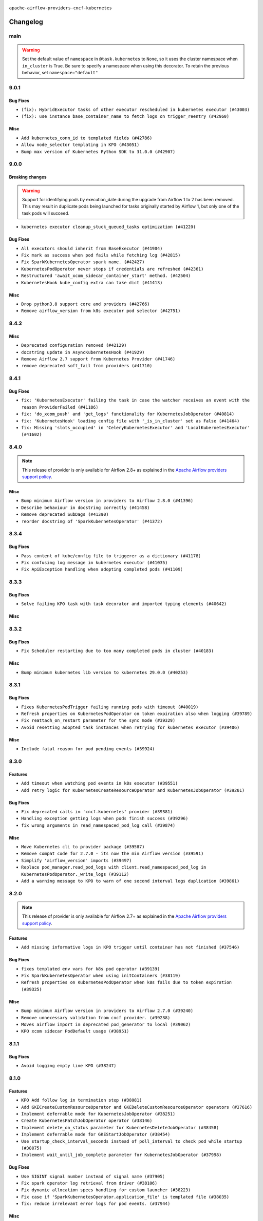  .. Licensed to the Apache Software Foundation (ASF) under one
    or more contributor license agreements.  See the NOTICE file
    distributed with this work for additional information
    regarding copyright ownership.  The ASF licenses this file
    to you under the Apache License, Version 2.0 (the
    "License"); you may not use this file except in compliance
    with the License.  You may obtain a copy of the License at

 ..   http://www.apache.org/licenses/LICENSE-2.0

 .. Unless required by applicable law or agreed to in writing,
    software distributed under the License is distributed on an
    "AS IS" BASIS, WITHOUT WARRANTIES OR CONDITIONS OF ANY
    KIND, either express or implied.  See the License for the
    specific language governing permissions and limitations
    under the License.


.. NOTE TO CONTRIBUTORS:
   Please, only add notes to the Changelog just below the "Changelog" header when there are some breaking changes
   and you want to add an explanation to the users on how they are supposed to deal with them.
   The changelog is updated and maintained semi-automatically by release manager.

``apache-airflow-providers-cncf-kubernetes``


Changelog
---------


main
.....

.. warning::
  Set the default value of ``namespace`` in ``@task.kubernetes`` to ``None``, so it uses the cluster namespace when ``in_cluster`` is True. Be sure to specify a namespace when using this decorator. To retain the previous behavior, set ``namespace="default"``


9.0.1
.....

Bug Fixes
~~~~~~~~~

* ``(fix): HybridExecutor tasks of other executor rescheduled in kubernetes executor (#43003)``
* ``(fix): use instance base_container_name to fetch logs on trigger_reentry (#42960)``

Misc
~~~~

* ``Add kubernetes_conn_id to templated fields (#42786)``
* ``Allow node_selector templating in KPO (#43051)``
* ``Bump max version of Kubernetes Python SDK to 31.0.0 (#42907)``


.. Below changes are excluded from the changelog. Move them to
   appropriate section above if needed. Do not delete the lines(!):
   * ``Split providers out of the main "airflow/" tree into a UV workspace project (#42624)``
   * ``Split providers out of the main "airflow/" tree into a UV workspace project (#42505)``

9.0.0
.....

Breaking changes
~~~~~~~~~~~~~~~~

.. warning::
  Support for identifying pods by execution_date during the upgrade from Airflow 1 to 2 has been removed.
  This may result in duplicate pods being launched for tasks originally started by Airflow 1, but only one of the task pods will succeed.

* ``kubernetes executor cleanup_stuck_queued_tasks optimization (#41220)``

Bug Fixes
~~~~~~~~~

* ``All executors should inherit from BaseExecutor (#41904)``
* ``Fix mark as success when pod fails while fetching log (#42815)``
* ``Fix SparkKubernetesOperator spark name. (#42427)``
* ``KubernetesPodOperator never stops if credentials are refreshed (#42361)``
* ``Restructured 'await_xcom_sidecar_container_start' method. (#42504)``
* ``KubernetesHook kube_config extra can take dict (#41413)``

Misc
~~~~

* ``Drop python3.8 support core and providers (#42766)``
* ``Remove airflow_version from k8s executor pod selector (#42751)``

8.4.2
.....

Misc
~~~~

* ``Deprecated configuration removed (#42129)``
* ``docstring update in AsyncKubernetesHook (#41929)``
* ``Remove Airflow 2.7 support from Kubernetes Provider (#41746)``
* ``remove deprecated soft_fail from providers (#41710)``


.. Below changes are excluded from the changelog. Move them to
   appropriate section above if needed. Do not delete the lines(!):
   * ``Add TODOs in providers code for Subdag code removal (#41963)``

8.4.1
.....

Bug Fixes
~~~~~~~~~

* ``fix: 'KubernetesExecutor' failing the task in case the watcher receives an event with the reason ProviderFailed (#41186)``
* ``fix: 'do_xcom_push' and 'get_logs' functionality for KubernetesJobOperator (#40814)``
* ``fix: 'KubernetesHook' loading config file with '_is_in_cluster' set as False (#41464)``
* ``fix: Missing 'slots_occupied' in 'CeleryKubernetesExecutor' and 'LocalKubernetesExecutor' (#41602)``

8.4.0
.....

.. note::
  This release of provider is only available for Airflow 2.8+ as explained in the
  `Apache Airflow providers support policy <https://github.com/apache/airflow/blob/main/PROVIDERS.rst#minimum-supported-version-of-airflow-for-community-managed-providers>`_.

Misc
~~~~

* ``Bump minimum Airflow version in providers to Airflow 2.8.0 (#41396)``
* ``Describe behaviour in docstring correctly (#41458)``
* ``Remove deprecated SubDags (#41390)``
* ``reorder docstring of 'SparkKubernetesOperator' (#41372)``


.. Below changes are excluded from the changelog. Move them to
   appropriate section above if needed. Do not delete the lines(!):

8.3.4
.....

Bug Fixes
~~~~~~~~~

* ``Pass content of kube/config file to triggerer as a dictionary (#41178)``
* ``Fix confusing log message in kubernetes executor (#41035)``
* ``Fix ApiException handling when adopting completed pods (#41109)``


.. Below changes are excluded from the changelog. Move them to
   appropriate section above if needed. Do not delete the lines(!):

8.3.3
.....

Bug Fixes
~~~~~~~~~

* ``Solve failing KPO task with task decorator and imported typing elements (#40642)``

Misc
~~~~


.. Below changes are excluded from the changelog. Move them to
   appropriate section above if needed. Do not delete the lines(!):
   * ``Enable enforcing pydocstyle rule D213 in ruff. (#40448)``

8.3.2
.....

Bug Fixes
~~~~~~~~~

* ``Fix Scheduler restarting due to too many completed pods in cluster (#40183)``

Misc
~~~~

* ``Bump minimum kubernetes lib version to kubernetes 29.0.0 (#40253)``

8.3.1
.....

Bug Fixes
~~~~~~~~~

* ``Fixes KubernetesPodTrigger failing running pods with timeout (#40019)``
* ``Refresh properties on KubernetesPodOperator on token expiration also when logging (#39789)``
* ``Fix reattach_on_restart parameter for the sync mode (#39329)``
* ``Avoid resetting adopted task instances when retrying for kubernetes executor (#39406)``

Misc
~~~~

* ``Include fatal reason for pod pending events (#39924)``

.. Below changes are excluded from the changelog. Move them to
   appropriate section above if needed. Do not delete the lines(!):
   * ``iMPlement per-provider tests with lowest-direct dependency resolution (#39946)``
   * ``Resolve common providers deprecations in tests (#40036)``

8.3.0
.....

Features
~~~~~~~~

* ``Add timeout when watching pod events in k8s executor (#39551)``
* ``Add retry logic for KubernetesCreateResourceOperator and KubernetesJobOperator (#39201)``

Bug Fixes
~~~~~~~~~

* ``Fix deprecated calls in 'cncf.kubernetes' provider (#39381)``
* ``Handling exception getting logs when pods finish success (#39296)``
* ``fix wrong arguments in read_namespaced_pod_log call (#39874)``

Misc
~~~~

* ``Move Kubernetes cli to provider package (#39587)``
* ``Remove compat code for 2.7.0 - its now the min Airflow version (#39591)``
* ``Simplify 'airflow_version' imports (#39497)``
* ``Replace pod_manager.read_pod_logs with client.read_namespaced_pod_log in KubernetesPodOperator._write_logs (#39112)``
* ``Add a warning message to KPO to warn of one second interval logs duplication (#39861)``

.. Below changes are excluded from the changelog. Move them to
   appropriate section above if needed. Do not delete the lines(!):
   * ``Reapply templates for all providers (#39554)``
   * ``Faster 'airflow_version' imports (#39552)``
   * ``Prepare docs 3rd wave May 2024 (#39738)``

8.2.0
.....

.. note::
  This release of provider is only available for Airflow 2.7+ as explained in the
  `Apache Airflow providers support policy <https://github.com/apache/airflow/blob/main/PROVIDERS.rst#minimum-supported-version-of-airflow-for-community-managed-providers>`_.


Features
~~~~~~~~

* ``Add missing informative logs in KPO trigger until container has not finished (#37546)``

Bug Fixes
~~~~~~~~~

* ``fixes templated env vars for k8s pod operator (#39139)``
* ``Fix SparkKubernetesOperator when using initContainers (#38119)``
* ``Refresh properties on KubernetesPodOperator when k8s fails due to token expiration (#39325)``

Misc
~~~~

* ``Bump minimum Airflow version in providers to Airflow 2.7.0 (#39240)``
* ``Remove unnecessary validation from cncf provider. (#39238)``
* ``Moves airflow import in deprecated pod_generator to local (#39062)``
* ``KPO xcom sidecar PodDefault usage (#38951)``

8.1.1
.....

Bug Fixes
~~~~~~~~~

* ``Avoid logging empty line KPO (#38247)``

8.1.0
.....

Features
~~~~~~~~

* ``KPO Add follow log in termination step (#38081)``
* ``Add GKECreateCustomResourceOperator and GKEDeleteCustomResourceOperator operators (#37616)``
* ``Implement deferrable mode for KubernetesJobOperator (#38251)``
* ``Create KubernetesPatchJobOperator operator (#38146)``
* ``Implement delete_on_status parameter for KubernetesDeleteJobOperator (#38458)``
* ``Implement deferrable mode for GKEStartJobOperator (#38454)``
* ``Use startup_check_interval_seconds instead of poll_interval to check pod while startup (#38075)``
* ``Implement wait_until_job_complete parameter for KubernetesJobOperator (#37998)``

Bug Fixes
~~~~~~~~~

* ``Use SIGINT signal number instead of signal name (#37905)``
* ``Fix spark operator log retrieval from driver (#38106)``
* ``Fix dynamic allocation specs handling for custom launcher (#38223)``
* ``Fix case if 'SparkKubernetesOperator.application_file' is templated file (#38035)``
* ``fix: reduce irrelevant error logs for pod events. (#37944)``

Misc
~~~~

* ``Add GKEListJobsOperator and GKEDescribeJobOperator (#37598)``
* ``removed usage of deprecated function  for naming the pod in provider k8s pod.py (#38638)``
* ``Create DeleteKubernetesJobOperator and GKEDeleteJobOperator operators (#37793)``
* ``Refactor GKE hooks (#38404)``

.. Below changes are excluded from the changelog. Move them to
   appropriate section above if needed. Do not delete the lines(!):
   * ``fix: try002 for provider cncf kubernetes (#38799)``
   * ``Update yanked versions in providers changelogs (#38262)``
   * ``Bump ruff to 0.3.3 (#38240)``

8.0.1
.....

Bug Fixes
~~~~~~~~~

* ``Immediately fail the task in case of worker pod having a fatal container state (#37670)``
* ``Skip pod cleanup in case of pod creation failed (#37671)``

Misc
~~~~

* ``Avoid non-recommended usage of logging (#37792)``
* ``Migrate executor docs to respective providers (#37728)``

.. Below changes are excluded from the changelog. Move them to
   appropriate section above if needed. Do not delete the lines(!):
   * ``Avoid to use too broad 'noqa' (#37862)``

8.0.0
.....

Breaking changes
~~~~~~~~~~~~~~~~

In the case of Kube API exceeded quota errors, we have introduced the ``task_publish_max_retries``
flag to control the re-queuing task behavior. Changed the default behavior from unlimited
retries to 0. The default behavior is no retries (``task_publish_max_retries==0``). For
unlimited retries, set ``task_publish_max_retries=-1``. For a fixed number of retries, set
``task_publish_max_retries`` to any positive integer.

* ``Fix: The task is stuck in a queued state forever in case of pod launch errors (#36882)``

Features
~~~~~~~~

* ``Add logging_interval in KubernetesPodOperator to log container log periodically (#37279)``
* ``Create GKEStartJobOperator and KubernetesJobOperator (#36847)``

Bug Fixes
~~~~~~~~~

* ``Fix occasional attr-undefined for the python_kubernetes_script (#37318)``
* ``Fix hanging KPO on deferrable task with do_xcom_push (#37300)``
* ``Fix rendering 'SparkKubernetesOperator.template_body' (#37271)``
* ``Fix assignment of template field in '__init__' in 'KubernetesPodOperator' (#37010)``
* ``KPO Maintain backward compatibility for execute_complete and trigger run method (#37454)``
* ``Fix KPO task hanging when pod fails to start within specified timeout (#37514)``
* ``Fix KeyError when KPO exits too soon (#37508)``

Misc
~~~~

* ``feat: Switch all class, functions, methods deprecations to decorators (#36876)``
* ``Kubernetes version bump (#37040)``
* ``Add GKEStartKueueInsideClusterOperator (#37072)``
* ``Convert Kubernetes ApiException status code to string to ensure it's correctly checked (#37405)``

.. Review and move the new changes to one of the sections above:
   * ``Add d401 support to kubernetes provider (#37301)``
   * ``Revert "KPO Maintain backward compatibility for execute_complete and trigger run method (#37363)" (#37446)``
   * ``KPO Maintain backward compatibility for execute_complete and trigger run method (#37363)``
   * ``Prepare docs 1st wave of Providers February 2024 (#37326)``
   * ``Prepare docs 1st wave (RC2) of Providers February 2024 (#37471)``
   * ``Add comment about versions updated by release manager (#37488)``

7.14.0
......

Features
~~~~~~~~

* ``Add SparkKubernetesOperator crd implementation (#22253)``
* ``Template field support for configmaps in the KubernetesPodOperator (#36922)``
* ``Create a generic callbacks class for KubernetesPodOperator (#35714)``

Bug Fixes
~~~~~~~~~

* ``fix: Avoid retrying after KubernetesPodOperator has been marked as failed (#36749)``
* ``Fix stacklevel in warnings.warn into the providers (#36831)``
* ``Increase tenacity wait in read_pod_logs (#36955)``
* ``36888-Fix k8 configmap issue in 7.14.0rc1 (#37001)``

Misc
~~~~

* ``Change field type for kube_config (#36752)``
* ``Changing wording in docstring for CNCF provider (#36547)``
* ``Add support of Pendulum 3 (#36281)``

.. Below changes are excluded from the changelog. Move them to
   appropriate section above if needed. Do not delete the lines(!):
   * ``Prepare docs 1st wave of Providers January 2024 (#36640)``
   * ``Speed up autocompletion of Breeze by simplifying provider state (#36499)``
   * ``Prepare docs 2nd wave of Providers January 2024 (#36945)``

7.13.0
......

Features
~~~~~~~~

* ``Allow changing of 'config_file' in 'KubernetesResourceBaseOperator' (#36397)``

Misc
~~~~

* ``Add reminder about update stub file in case of change KubernetesPodOperator's arguments (#36434)``
* ``Don't get pod status in KubernetesPodOperator if skip_on_exit_code is not set (#36355)``
* ``Remove deprecated input parameters in the k8s pod operator (#36433)``
* ``Delete get_python_source from Kubernetes decorator after bumping min airflow version to 2.6.0 (#36426)``
* ``Remove duplicated methods in K8S pod operator module and import them from helper function (#36427)``

.. Below changes are excluded from the changelog. Move them to
   appropriate section above if needed. Do not delete the lines(!):

7.12.0
......

Features
~~~~~~~~

* ``Add _request_timeout to KPO log fetch calls (#36297)``
* ``Add 'pod_template_dict' field to 'KubernetesPodOperator' (#33174)``
* ``KubernetesPodTrigger: add exception stack trace in TriggerEvent (#35716)``
* ``Make pod_name length equal to HOST_NAME_MAX (#36332)``
* ``Move KubernetesPodTrigger hook to a cached property (#36290)``

Bug Fixes
~~~~~~~~~

* ``Kubernetes executor running slots leak fix (#36240)``
* ``Follow BaseHook connection fields method signature in child classes (#36086)``
* ``list pods performance optimization (#36092)``

.. Below changes are excluded from the changelog. Move them to
   appropriate section above if needed. Do not delete the lines(!):

7.11.0
......

.. note::
  This release of provider is only available for Airflow 2.6+ as explained in the
  `Apache Airflow providers support policy <https://github.com/apache/airflow/blob/main/PROVIDERS.rst#minimum-supported-version-of-airflow-for-community-managed-providers>`_.

Bug Fixes
~~~~~~~~~

* ``fix: KPO typing env_vars (#36048)``
* ``Stop converting state to TaskInstanceState when it's None (#35891)``
* ``Feature pass dictionary configuration in application_file in SparkKubernetesOperator (#35848)``

Misc
~~~~

* ``Bump minimum Airflow version in providers to Airflow 2.6.0 (#36017)``

.. Below changes are excluded from the changelog. Move them to
   appropriate section above if needed. Do not delete the lines(!):
   * ``Drive-by improvements to convert_env_vars (#36062)``
   * ``Use fail instead of change_state(failed) in K8S executor (#35900)``

7.10.0
......

Features
~~~~~~~~

* ``Add annotations field into  in KubernetesPodOperator (#35641)``
* ``Add custom_resource_definition to KubernetesResourceBaseOperator (#35600)``

Bug Fixes
~~~~~~~~~

* ``Revert Remove PodLoggingStatus object #35422 (#35822)``
* ``Fix K8S executor override config using pod_override_object (#35185)``
* ``Fix and reapply templates for provider documentation (#35686)``

Misc
~~~~

* ``Remove inconsequential code bits in KPO logging (#35416)``
* ``Remove non existing params from 'KubernetesResourceBaseOperator' docstring``
* ``KubernetesExecutor observability Improvements (#35579)``

.. Below changes are excluded from the changelog. Move them to
   appropriate section above if needed. Do not delete the lines(!):
   * ``Add bandit to pre-commit to detect common security issues (#34247)``
   * ``Use reproducible builds for provider packages (#35693)``

7.9.0
.....

Features
~~~~~~~~

* ``Add verificationy that provider docs are as expected (#35424)``
* ``Add startup_check_interval_seconds to PodManager's await_pod_start (#34231)``

Bug Fixes
~~~~~~~~~

* ``Remove before_log in KPO retry and add traceback when interrupted (#35423)``
* ``Remove tenancity on KPO logs inner func consume_logs (#35504)``

Misc
~~~~

* ``Simplify KPO multi container log reconciliation logic (#35450)``
* ``Remove PodLoggingStatus object (#35422)``
* ``Improve clear_not_launched_queued_tasks call duration (#34985)``
* ``Use constant for empty xcom result sentinel (#35451)``

.. Below changes are excluded from the changelog. Move them to
   appropriate section above if needed. Do not delete the lines(!):
   * ``Switch from Black to Ruff formatter (#35287)``

7.8.0
.....

Features
~~~~~~~~

* ``Added to the rendering of KubernetesOperator V1VolumeMount, sub_path (#35129)``
* ``feat: add hostAliases to pod spec in KubernetesPodOperator (#35063)``

Bug Fixes
~~~~~~~~~

* ``Replace blocking IO with async IO in AsyncKubernetesHook (#35162)``
* ``Consolidate the warning stacklevel in KubernetesPodTrigger (#35079)``

.. Below changes are excluded from the changelog. Move them to
   appropriate section above if needed. Do not delete the lines(!):
   * ``Pre-upgrade 'ruff==0.0.292' changes in providers (#35053)``
   * ``Upgrade pre-commits (#35033)``
   * ``D401 Support - A thru Common (Inclusive) (#34934)``
   * ``Prepare docs 3rd wave of Providers October 2023 (#35187)``

7.7.0
.....

.. note::
  This release of provider is only available for Airflow 2.5+ as explained in the
  `Apache Airflow providers support policy <https://github.com/apache/airflow/blob/main/PROVIDERS.rst#minimum-supported-version-of-airflow-for-community-managed-providers>`_.

Bug Fixes
~~~~~~~~~

* ``Fix parsing KubernetesPodOperator multiline logs (#34412)``
* ``Fix KubernetesPodTrigger startup timeout (#34579)``
* ``Fix Pod not being removed after istio-sidecar is removed  (#34500)``
* ``Remove duplicated logs by reusing PodLogsConsumer (#34127)``

Misc
~~~~

* ``Bump min airflow version of providers (#34728)``
* ``warn level for deprecated set to stacklevel 2 (#34530)``
* ``Use 'airflow.exceptions.AirflowException' in providers (#34511)``


.. Below changes are excluded from the changelog. Move them to
   appropriate section above if needed. Do not delete the lines(!):
   * ``Refactor usage of str() in providers (#34320)``
   * ``Update CHANGELOG.rst (#34625)``
   * ``Refactor shorter defaults in providers (#34347)``

7.6.0
.....

Features
~~~~~~~~

* ``Add 'progress_callback' parameter to 'KubernetesPodOperator' (#34153)``

Bug Fixes
~~~~~~~~~

* ``Move definition of Pod*Exceptions to pod_generator (#34346)``
* ``Push to xcom before 'KubernetesPodOperator' deferral (#34209)``

Misc
~~~~

* ``Refactor: Consolidate import textwrap in providers (#34220)``

7.5.1
.....

Bug Fixes
~~~~~~~~~

* ``fix(providers/spark-kubernetes): respect soft_fail argument when exception is raised (#34167)``
* ``Use 'cached_property' for hook in SparkKubernetesSensor (#34106)``
* ``Use cached property for hook in SparkKubernetesOperator (#34130)``

Misc
~~~~

* ``Combine similar if logics in providers (#33987)``
* ``Remove useless string join from providers (#33968)``
* ``Refactor unneeded  jumps in providers (#33833)``
* ``replace loop by any when looking for a positive value in providers (#33984)``
* ``Move the try outside the loop when this is possible in kubernetes provider (#33977)``
* ``Replace sequence concatenation by unpacking in Airflow providers (#33933)``
* ``Replace dict.items by values when key is not used in providers (#33939)``
* ``Refactor: Consolidate import datetime (#34110)``

7.5.0
.....

Features
~~~~~~~~

* ``Add istio test, use curl /quitquitquit to exit sidecar, and some othe… (#33306)``
* ``Add 'active_deadline_seconds' parameter to 'KubernetesPodOperator' (#33379)``
* ``Make cluster_context templated (#33604)``


Bug Fixes
~~~~~~~~~

* ``Fix KubernetesPodOperator duplicating logs when interrupted (#33500)``
* ``Fix 2.7.0 db migration job errors (#33652)``
* ``Inspect container state rather than last_state when deciding whether to skip (#33702)``
* ``Fix kill istio proxy logic (#33779)``

Misc
~~~~

* ``Introducing class constant to make worker pod log lines configurable (#33378)``
* ``Adding typing for KPO SCC objects (#33381)``
* ``Refactor: Remove useless str() calls (#33629)``
* ``Refactor: Improve detection of duplicates and list sorting (#33675)``
* ``Refactor Sqlalchemy queries to 2.0 style (Part 7) (#32883)``
* ``Consolidate import and usage of itertools (#33479)``
* ``Simplify conditions on len() in other providers (#33569)``
* ``Import utc from datetime and normalize its import (#33450)``
* ``Always use 'Literal' from 'typing_extensions' (#33794)``
* ``Use literal dict instead of calling dict() in providers (#33761)``
* ``Improve modules import in cncf.kubernetes probvider by move some of them into a type-checking block (#33781)``

.. Below changes are excluded from the changelog. Move them to
   appropriate section above if needed. Do not delete the lines(!):
   * ``Fix typos (double words and it's/its) (#33623)``
   * ``Exclude deprecated "operators.kubernetes_pod" module from provider.yaml (#33641)``
   * ``D205 Support - Providers - Final Pass (#33303)``
   * ``Prepare docs for Aug 2023 3rd wave of Providers (#33730)``

7.4.2
.....

Misc
~~~~

* ``Add missing re2 dependency to cncf.kubernetes and celery providers (#33237)``
* ``Make the 'OnFinishAction' enum inherit from str to support passing it to 'KubernetesPodOperatpor' (#33228)``
* ``Refactor: Simplify code in providers/cncf (#33230)``
* ``Replace State by TaskInstanceState in Airflow executors (#32627)``

7.4.1
.....


Bug Fixes
~~~~~~~~~

* ``Fix waiting the base container when reading the logs of other containers (#33127)``
* ``Fix: Configurable Docker image of 'xcom_sidecar' (#32858)``
* ``Fix 'KubernetesPodOperator' sub classes default container_logs (#33090)``
* ``Consider custom pod labels on pod finding process on 'KubernetesPodOperator' (#33057)``

Misc
~~~~

* ``add documentation generation for CLI commands from executors (#33081)``


.. Below changes are excluded from the changelog. Move them to
   appropriate section above if needed. Do not delete the lines(!):
   * ``Revert "Fix waiting the base container when reading the logs of other containers (#33092)" (#33125)``
   * ``Fix waiting the base container when reading the logs of other containers (#33092)``

7.4.0
.....

.. note::
  This provider release is the first release that has Kubernetes Executor and
  Local Kubernetes Executor moved from the core ``apache-airflow`` package to the ``cncf.kubernetes``
  provider package.

Features
~~~~~~~~

* ``Move all k8S classes to cncf.kubernetes provider (#32767)``
* ``[AIP-51] Executors vending CLI commands (#29055)``
* ``Add 'termination_message_policy' parameter to 'KubernetesPodOperator' (#32885)``

Misc
~~~~

* ``Update the watcher resource version in SparkK8SOp when it's too old (#32768)``
* ``Add deprecation info to the providers modules and classes docstring (#32536)``
* ``Raise original import error in CLI vending of executors (#32931)``

7.3.0
.....

Features
~~~~~~~~

* ``Logging from all containers in KubernetesOperatorPod (#31663)``

Bug Fixes
~~~~~~~~~

* ``Fix async KPO by waiting pod termination in 'execute_complete' before cleanup (#32467)``

.. Below changes are excluded from the changelog. Move them to
   appropriate section above if needed. Do not delete the lines(!):
   * ``D205 Support - Providers: Stragglers and new additions (#32447)``

7.2.0
.....

Features
~~~~~~~~

* ``Add 'on_finish_action' to 'KubernetesPodOperator' (#30718)``

Bug Fixes
~~~~~~~~~

* ``Fix KubernetesPodOperator validate xcom json and add retries (#32113)``
* ``Fix 'KubernetesPodTrigger' waiting strategy (#31348)``
* ``fix spark-kubernetes-operator compatibality (#31798)``

Misc
~~~~

* ``Add default_deferrable config (#31712)``

.. Below changes are excluded from the changelog. Move them to
   appropriate section above if needed. Do not delete the lines(!):
   * ``D205 Support - Providers: Apache to Common (inclusive) (#32226)``
   * ``Improve provider documentation and README structure (#32125)``
   * ``Remove spurious headers for provider changelogs (#32373)``
   * ``Prepare docs for July 2023 wave of Providers (#32298)``

7.1.0
.....

.. note::
  This release dropped support for Python 3.7


Features
~~~~~~~~

* ``KubernetesResourceOperator - KubernetesDeleteResourceOperator & KubernetesCreateResourceOperator (#29930)``
* ``add a return when the event is yielded in a loop to stop the execution (#31985)``
* ``Add possibility to disable logging the pod template in a case when task fails (#31595)``


Bug Fixes
~~~~~~~~~

* ``Remove return statement after yield from triggers class (#31703)``
* ``Fix Fargate logging for AWS system tests (#31622)``

Misc
~~~~

* ``Remove Python 3.7 support (#30963)``

.. Below changes are excluded from the changelog. Move them to
   appropriate section above if needed. Do not delete the lines(!):
   * ``Add D400 pydocstyle check (#31742)``
   * ``Add discoverability for triggers in provider.yaml (#31576)``
   * ``Add D400 pydocstyle check - Providers (#31427)``
   * ``Add note about dropping Python 3.7 for providers (#32015)``

7.0.0
.....

.. note::
  This release of provider is only available for Airflow 2.4+ as explained in the
  `Apache Airflow providers support policy <https://github.com/apache/airflow/blob/main/PROVIDERS.rst#minimum-supported-version-of-airflow-for-community-managed-providers>`_.

Breaking changes
~~~~~~~~~~~~~~~~

.. note::
  Return None when namespace is not defined in the Kubernetes connection

* ``Remove deprecated features from KubernetesHook (#31402)``

Features
~~~~~~~~

.. note::
  If ``kubernetes_default`` connection is not defined, then KubernetesHook / KubernetesPodOperator will behave as though given ``conn_id=None``.
  This should make it easier to mitigate breaking change introduced in 6.0.0

* ``K8s hook should still work with missing default conn (#31187)``
* ``Add protocol to define methods relied upon by KubernetesPodOperator (#31298)``

Bug Fixes
~~~~~~~~~

* ``Fix kubernetes task decorator pickle error (#31110)``

Misc
~~~~

* ``Bump minimum Airflow version in providers (#30917)``
* ``Empty xcom result file log message more specific (#31228)``
* ``Add options to KubernetesPodOperator (#30992)``
* ``add missing read for K8S config file from conn in deferred 'KubernetesPodOperator'  (#29498)``


.. Below changes are excluded from the changelog. Move them to
   appropriate section above if needed. Do not delete the lines(!):
   * ``Use 'AirflowProviderDeprecationWarning' in providers (#30975)``
   * ``Upgrade ruff to 0.0.262 (#30809)``
   * ``Add full automation for min Airflow version for providers (#30994)``
   * ``Add cli cmd to list the provider trigger info (#30822)``
   * ``Fix pod describing on system test failure (#31191)``
   * ``Docstring improvements (#31375)``
   * ``Use '__version__' in providers not 'version' (#31393)``
   * ``Prepare docs for May 2023 wave of Providers (#31252)``
   * ``Fixing circular import error in providers caused by airflow version check (#31379)``

6.1.0
.....

Features
~~~~~~~~

* ``Add multiple exit code handling in skip logic for 'DockerOperator' and 'KubernetesPodOperator' (#30769)``
* ``Skip KubernetesPodOperator task when it returns a provided exit code (#29000)``


.. Below changes are excluded from the changelog. Move them to
   appropriate section above if needed. Do not delete the lines(!):
   * ``Deprecate 'skip_exit_code' in 'DockerOperator' and 'KubernetesPodOperator' (#30733)``
  * ``Remove skip_exit_code from KubernetesPodOperator (#30788)``

6.0.0
.....

Breaking changes
~~~~~~~~~~~~~~~~

Use ``kubernetes_default`` connection by default in the ``KubernetesPodOperator``.

* ``Use default connection id for KubernetesPodOperator (#28848)``

Features
~~~~~~~~

* ``Allow to set limits for XCOM container (#28125)``

.. Review and move the new changes to one of the sections above:
   * ``Add mechanism to suspend providers (#30422)``

5.3.0
.....

Features
~~~~~~~~

* ``enhance spark_k8s_operator (#29977)``

Bug Fixes
~~~~~~~~~

* ``Fix KubernetesPodOperator xcom push when 'get_logs=False' (#29052)``
* ``Fixed hanged KubernetesPodOperator (#28336)``

Misc
~~~~
* ``Align cncf provider file names with AIP-21 (#29905)``
* ``Remove "boilerplate" from all taskflow decorators (#30118)``
* ``Ensure setup/teardown work on a previously decorated function (#30216)``

.. Below changes are excluded from the changelog. Move them to
   appropriate section above if needed. Do not delete the lines(!):
   * ``adding trigger info to provider yaml (#29950)``

5.2.2
.....

Bug Fixes
~~~~~~~~~

* ``'KubernetesPodOperator._render_nested_template_fields' improved by changing the conditionals for a map (#29760)``

.. Below changes are excluded from the changelog. Move them to
   appropriate section above if needed. Do not delete the lines(!):
   * ``Fix and augment 'check-for-inclusive-language' CI check (#29549)``

5.2.1
.....

Bug Fixes
~~~~~~~~~

* ``Fix @task.kubernetes to receive input and send output (#28942)``

5.2.0
.....

Features
~~~~~~~~

* ``Add deferrable mode to ''KubernetesPodOperator'' (#29017)``
* ``Allow setting the name for the base container within K8s Pod Operator (#28808)``

Bug Fixes
~~~~~~~~~

* ``Patch only single label when marking KPO checked (#29279)``

5.1.1
.....

Bug Fixes
~~~~~~~~~

* ``Fix Incorrect 'await_container_completion' (#28771)``

.. Below changes are excluded from the changelog. Move them to
   appropriate section above if needed. Do not delete the lines(!):
   * ``Switch to ruff for faster static checks (#28893)``

5.1.0
.....

Features
~~~~~~~~

* ``Add Flink on K8s Operator  (#28512)``
* ``Add volume-related nested template fields for KPO (#27719)``
* ``Allow longer pod names for k8s executor / KPO (#27736)``
* ``Use labels instead of pod name for pod log read in k8s exec (#28546)``

Bug Fixes
~~~~~~~~~

* ``Patch "checked" when pod not successful (#27845)``
* ``Keep pod name for k8s executor under 63 characters (#28237)``

Misc
~~~~

* ``Remove outdated compat imports/code from providers (#28507)``
* ``Restructure Docs  (#27235)``

.. Below changes are excluded from the changelog. Move them to
   appropriate section above if needed. Do not delete the lines(!):
   * ``Updated docs for RC3 wave of providers (#27937)``
   * ``Prepare for follow-up relase for November providers (#27774)``

.. Review and move the new changes to one of the sections above:

5.0.0
.....

.. note::
  This release of provider is only available for Airflow 2.3+ as explained in the
  `Apache Airflow providers support policy <https://github.com/apache/airflow/blob/main/PROVIDERS.rst#minimum-supported-version-of-airflow-for-community-managed-providers>`_.

Breaking changes
~~~~~~~~~~~~~~~~

Previously KubernetesPodOperator considered some settings from the Airflow config's ``kubernetes`` section.
Such consideration was deprecated in 4.1.0 and is now removed.  If you previously relied on the Airflow
config, and you want client generation to have non-default configuration, you will need to define your
configuration in an Airflow connection and set KPO to use the connection.  See kubernetes provider
documentation on defining a kubernetes Airflow connection for details.

Drop support for providing ``resource`` as dict in ``KubernetesPodOperator``. You
should use ``container_resources`` with ``V1ResourceRequirements``.

Param ``node_selectors`` has been removed in ``KubernetesPodOperator``; use ``node_selector`` instead.

The following backcompat modules for KubernetesPodOperator are removed and you must now use
the corresponding objects from the kubernetes library:

* ``airflow.kubernetes.backcompat.pod``
* ``airflow.kubernetes.backcompat.pod_runtime_info_env``
* ``airflow.kubernetes.backcompat.volume``
* ``airflow.kubernetes.backcompat.volume_mount``

* ``Remove deprecated backcompat objects for KPO (#27518)``
* ``Remove support for node_selectors param in KPO (#27515)``
* ``Remove unused backcompat method in k8s hook (#27490)``
* ``Drop support for providing ''resource'' as dict in ''KubernetesPodOperator'' (#27197)``
* ``Don't consider airflow core conf for KPO (#26849)``

Misc
~~~~

* ``Move min airflow version to 2.3.0 for all providers (#27196)``
* ``Use log.exception where more economical than log.error (#27517)``

Features
~~~~~~~~

KubernetesPodOperator argument ``name`` is now optional. Previously, ``name`` was a
required argument for KubernetesPodOperator when also not supplying pod
template or full pod spec. Now, if ``name`` is not supplied, ``task_id`` will be used.

KubernetesPodOperator argument ``namespace`` is now optional.  If not supplied via KPO param or pod
template file or full pod spec, then we'll check the airflow conn,
then if in a k8s pod, try to infer the namespace from the container, then finally
will use the ``default`` namespace.

When using an Airflow connection of type ``kubernetes``, if defining the connection in an env var
or secrets backend, it's no longer necessary to prefix the "extra" fields with ``extra__kubernetes__``.
If ``extra`` contains duplicate fields (one with prefix, one without) then the non-prefixed
one will be used.

* ``Remove extra__kubernetes__ prefix from k8s hook extras (#27021)``
* ``Add container_resources as KubernetesPodOperator templatable (#27457)``
* ``add container_name option for SparkKubernetesSensor (#26560)``
* ``Allow xcom sidecar container image to be configurable in KPO (#26766)``
* ``Improve task_id to pod name conversion (#27524)``
* ``Make pod name optional in KubernetesPodOperator (#27120)``
* ``Make namespace optional for KPO (#27116)``
* ``Enable template rendering for env_vars field for the @task.kubernetes decorator (#27433)``

Bug Fixes
~~~~~~~~~

* ``Fix KubernetesHook fail on an attribute absence (#25787)``
* ``Fix log message for kubernetes hooks (#26999)``
* ``KPO should use hook's get namespace method to get namespace (#27516)``

.. Below changes are excluded from the changelog. Move them to
   appropriate section above if needed. Do not delete the lines(!):
  * ``Update old style typing (#26872)``
  * ``Enable string normalization in python formatting - providers (#27205)``
  * ``Update docs for September Provider's release (#26731)``

New deprecations
~~~~~~~~~~~~~~~~

* In ``KubernetesHook.get_namespace``, if a connection is defined but a namespace isn't set, we
   currently return 'default'; this behavior is deprecated (#27202). In the next release, we'll return ``None``.
* ``Deprecate use of core get_kube_client in PodManager (#26848)``


4.4.0
.....

Features
~~~~~~~~

* ``feat(KubernetesPodOperator): Add support of container_security_context (#25530)``
* ``Add @task.kubernetes taskflow decorator (#25663)``
* ``pretty print KubernetesPodOperator rendered template env_vars (#25850)``

Bug Fixes
~~~~~~~~~

* ``Avoid calculating all elements when one item is needed (#26377)``
* ``Wait for xcom sidecar container to start before sidecar exec (#25055)``

.. Below changes are excluded from the changelog. Move them to
   appropriate section above if needed. Do not delete the lines(!):
    * ``Apply PEP-563 (Postponed Evaluation of Annotations) to non-core airflow (#26289)``
    * ``Prepare to release cncf.kubernetes provider (#26588)``

4.3.0
.....

Features
~~~~~~~~

* ``Improve taskflow type hints with ParamSpec (#25173)``

Bug Fixes
~~~~~~~~~

* ``Fix xcom_sidecar stuck problem (#24993)``

4.2.0
.....

Features
~~~~~~~~

* ``Add 'airflow_kpo_in_cluster' label to KPO pods (#24658)``
* ``Use found pod for deletion in KubernetesPodOperator (#22092)``

Bug Fixes
~~~~~~~~~

* ``Revert "Fix await_container_completion condition (#23883)" (#24474)``
* ``Update providers to use functools compat for ''cached_property'' (#24582)``

Misc
~~~~
* ``Rename 'resources' arg in Kub op to k8s_resources (#24673)``

.. Below changes are excluded from the changelog. Move them to
   appropriate section above if needed. Do not delete the lines(!):
   * ``Only assert stuff for mypy when type checking (#24937)``
   * ``Remove 'xcom_push' flag from providers (#24823)``
   * ``More typing and minor refactor for kubernetes (#24719)``
   * ``Move provider dependencies to inside provider folders (#24672)``
   * ``Use our yaml util in all providers (#24720)``
   * ``Remove 'hook-class-names' from provider.yaml (#24702)``

4.1.0
.....

Features
~~~~~~~~

* Previously, KubernetesPodOperator relied on core Airflow configuration (namely setting for kubernetes
  executor) for certain settings used in client generation.  Now KubernetesPodOperator
  uses KubernetesHook, and the consideration of core k8s settings is officially deprecated.

* If you are using the Airflow configuration settings (e.g. as opposed to operator params) to
  configure the kubernetes client, then prior to the next major release you will need to
  add an Airflow connection and set your KPO tasks to use that connection.

* ``Use KubernetesHook to create api client in KubernetesPodOperator (#20578)``
* ``[FEATURE] KPO use K8S hook (#22086)``
* ``Add param docs to KubernetesHook and KubernetesPodOperator (#23955) (#24054)``

Bug Fixes
~~~~~~~~~

* ``Use "remote" pod when patching KPO pod as "checked" (#23676)``
* ``Don't use the root logger in KPO _suppress function (#23835)``
* ``Fix await_container_completion condition (#23883)``

Misc
~~~~

* ``Migrate Cncf.Kubernetes example DAGs to new design #22441 (#24132)``
* ``Clean up f-strings in logging calls (#23597)``

.. Below changes are excluded from the changelog. Move them to
   appropriate section above if needed. Do not delete the lines(!):
   * ``Add explanatory note for contributors about updating Changelog (#24229)``
   * ``pydocstyle D202 added (#24221)``
   * ``Prepare docs for May 2022 provider's release (#24231)``
   * ``Update package description to remove double min-airflow specification (#24292)``

4.0.2
.....

Bug Fixes
~~~~~~~~~

* ``Fix: Exception when parsing log #20966 (#23301)``
* ``Fixed Kubernetes Operator large xcom content Defect  (#23490)``
* ``Clarify 'reattach_on_restart' behavior (#23377)``

.. Below changes are excluded from the changelog. Move them to
   appropriate section above if needed. Do not delete the lines(!):
   * ``Add YANKED to yanked releases of the cncf.kubernetes (#23378)``

   * ``Fix k8s pod.execute randomly stuck indefinitely by logs consumption (#23497) (#23618)``
   * ``Revert "Fix k8s pod.execute randomly stuck indefinitely by logs consumption (#23497) (#23618)" (#23656)``

4.0.1
.....

Bug Fixes
~~~~~~~~~

* ``Add k8s container's error message in airflow exception (#22871)``
* ``KubernetesHook should try incluster first when not otherwise configured (#23126)``
* ``KubernetesPodOperator should patch "already checked" always (#22734)``
* ``Delete old Spark Application in SparkKubernetesOperator (#21092)``
* ``Cleanup dup code now that k8s provider requires 2.3.0+ (#22845)``
* ``Fix ''KubernetesPodOperator'' with 'KubernetesExecutor'' on 2.3.0 (#23371)``
* ``Fix KPO to have hyphen instead of period (#22982)``
* ``Fix new MyPy errors in main (#22884)``

.. Below changes are excluded from the changelog. Move them to
   appropriate section above if needed. Do not delete the lines(!):
   * ``Use new Breese for building, pulling and verifying the images. (#23104)``
   * ``Prepare documentation for cncf.kubernetes 4.0.1 release (#23374)``

4.0.0
.....

Breaking changes
~~~~~~~~~~~~~~~~

The provider in version 4.0.0 only works with Airflow 2.3+. Please upgrade
Airflow to 2.3 version if you want to use the features or fixes in 4.* line
of the provider.

The main reason for the incompatibility is using latest Kubernetes Libraries.
The ``cncf.kubernetes`` provider requires newer version of libraries than
Airflow 2.1 and 2.2 used for Kubernetes Executor and that makes the provider
incompatible with those Airflow versions.

Features
~~~~~~~~

* ``Log traceback only on ''DEBUG'' for KPO logs read interruption (#22595)``
* ``Update our approach for executor-bound dependencies (#22573)``
* ``Optionally not follow logs in KPO pod_manager (#22412)``


Bug Fixes
~~~~~~~~~

* ``Stop crashing when empty logs are received from kubernetes client (#22566)``

3.1.2 (YANKED)
..............

.. warning:: This release has been **yanked** with a reason: ``Installing on Airflow 2.1, 2.2 allows to install unsupported kubernetes library > 11.0.0``

Bug Fixes
~~~~~~~~~

* ``Fix mistakenly added install_requires for all providers (#22382)``
* ``Fix "run_id" k8s and elasticsearch compatibility with Airflow 2.1 (#22385)``

Misc
~~~~

* ``Remove RefreshConfiguration workaround for K8s token refreshing (#20759)``

3.1.1 (YANKED)
..............

.. warning:: This release has been **yanked** with a reason: ``Installing on Airflow 2.1, 2.2 allows to install unsupported kubernetes library > 11.0.0``

Misc
~~~~~

* ``Add Trove classifiers in PyPI (Framework :: Apache Airflow :: Provider)``

3.1.0 (YANKED)
..............

.. warning:: This release has been **yanked** with a reason: ``Installing on Airflow 2.1, 2.2 allows to install unsupported kubernetes library > 11.0.0``

Features
~~~~~~~~

* ``Add map_index label to mapped KubernetesPodOperator (#21916)``
* ``Change KubernetesPodOperator labels from execution_date to run_id (#21960)``

Misc
~~~~

* ``Support for Python 3.10``
* ``Fix Kubernetes example with wrong operator casing (#21898)``
* ``Remove types from KPO docstring (#21826)``

.. Below changes are excluded from the changelog. Move them to
   appropriate section above if needed. Do not delete the lines(!):
   * ``Add pre-commit check for docstring param types (#21398)``

3.0.2 (YANKED)
..............

.. warning:: This release has been **yanked** with a reason: ``Installing on Airflow 2.1, 2.2 allows to install unsupported kubernetes library > 11.0.0``

Bug Fixes
~~~~~~~~~

* ``Add missed deprecations for cncf (#20031)``

.. Below changes are excluded from the changelog. Move them to
   appropriate section above if needed. Do not delete the lines(!):
   * ``Remove ':type' lines now sphinx-autoapi supports typehints (#20951)``
   * ``Make ''delete_pod'' change more prominent in K8s changelog (#20753)``
   * ``Fix MyPy Errors for providers: Tableau, CNCF, Apache (#20654)``
   * ``Add optional features in providers. (#21074)``
   * ``Add documentation for January 2021 providers release (#21257)``

3.0.1 (YANKED)
..............

.. warning:: This release has been **yanked** with a reason: ``Installing on Airflow 2.1, 2.2 allows to install unsupported kubernetes library > 11.0.0``

Misc
~~~~

* ``Update Kubernetes library version (#18797)``

.. Below changes are excluded from the changelog. Move them to
   appropriate section above if needed. Do not delete the lines(!):

3.0.0
.....

Breaking changes
~~~~~~~~~~~~~~~~

* ``Parameter is_delete_operator_pod default is changed to True (#20575)``
* ``Simplify KubernetesPodOperator (#19572)``
* ``Move pod_mutation_hook call from PodManager to KubernetesPodOperator (#20596)``
* ``Rename ''PodLauncher'' to ''PodManager'' (#20576)``

Parameter is_delete_operator_pod has new default
````````````````````````````````````````````````

Previously, the default for param ``is_delete_operator_pod`` was ``False``, which means that
after a task runs, its pod is not deleted by the operator and remains on the
cluster indefinitely.  With this release, we change the default to ``True``.

Notes on changes KubernetesPodOperator and PodLauncher
``````````````````````````````````````````````````````

.. warning:: Many methods in ``KubernetesPodOperator`` and ``PodLauncher`` have been renamed.
    If you have subclassed ``KubernetesPodOperator`` you will need to update your subclass to reflect
    the new structure. Additionally ``PodStatus`` enum has been renamed to ``PodPhase``.

Overview
''''''''

Generally speaking if you did not subclass ``KubernetesPodOperator`` and you did not use the ``PodLauncher`` class directly,
then you don't need to worry about this change.  If however you have subclassed ``KubernetesPodOperator``, what
follows are some notes on the changes in this release.

One of the principal goals of the refactor is to clearly separate the "get or create pod" and
"wait for pod completion" phases.  Previously the "wait for pod completion" logic would be invoked
differently depending on whether the operator were to  "attach to an existing pod" (e.g. after a
worker failure) or "create a new pod" and this resulted in some code duplication and a bit more
nesting of logic.  With this refactor we encapsulate  the "get or create" step
into method ``KubernetesPodOperator.get_or_create_pod``, and pull the monitoring and XCom logic up
into the top level of ``execute`` because it can be the same for "attached" pods and "new" pods.

The ``KubernetesPodOperator.get_or_create_pod`` tries first to find an existing pod using labels
specific to the task instance (see ``KubernetesPodOperator.find_pod``).
If one does not exist it ``creates a pod <~.PodManager.create_pod>``.

The "waiting" part of execution has three components.  The first step is to wait for the pod to leave the
``Pending`` phase (``~.KubernetesPodOperator.await_pod_start``). Next, if configured to do so,
the operator will follow the base container logs and forward these logs to the task logger until
the ``base`` container is done. If not configured to harvest the
logs, the operator will instead ``KubernetesPodOperator.await_container_completion``
either way, we must await container completion before harvesting xcom. After (optionally) extracting the xcom
value from the base container, we ``await pod completion <~.PodManager.await_pod_completion>``.

Previously, depending on whether the pod was "reattached to" (e.g. after a worker failure) or
created anew, the waiting logic may have occurred in either ``handle_pod_overlap`` or ``create_new_pod_for_operator``.

After the pod terminates, we execute different cleanup tasks depending on whether the pod terminated successfully.

If the pod terminates *unsuccessfully*, we attempt to log the pod events ``PodLauncher.read_pod_events>``. If
additionally the task is configured *not* to delete the pod after termination, we apply a label ``KubernetesPodOperator.patch_already_checked>``
indicating that the pod failed and should not be "reattached to" in a retry.  If the task is configured
to delete its pod, we delete it ``KubernetesPodOperator.process_pod_deletion>``.  Finally,
we raise an AirflowException to fail the task instance.

If the pod terminates successfully, we delete the pod ``KubernetesPodOperator.process_pod_deletion>``
(if configured to delete the pod) and push XCom (if configured to push XCom).

Details on method renames, refactors, and deletions
'''''''''''''''''''''''''''''''''''''''''''''''''''

In ``KubernetesPodOperator``:

* Method ``create_pod_launcher`` is converted to cached property ``pod_manager``
* Construction of k8s ``CoreV1Api`` client is now encapsulated within cached property ``client``
* Logic to search for an existing pod (e.g. after an airflow worker failure) is moved out of ``execute`` and into method ``find_pod``.
* Method ``handle_pod_overlap`` is removed. Previously it monitored a "found" pod until completion.  With this change the pod monitoring (and log following) is orchestrated directly from ``execute`` and it is the same  whether it's a "found" pod or a "new" pod. See methods ``await_pod_start``, ``follow_container_logs``, ``await_container_completion`` and ``await_pod_completion``.
* Method ``create_pod_request_obj`` is renamed ``build_pod_request_obj``.  It now takes argument ``context`` in order to add TI-specific pod labels; previously they were added after return.
* Method ``create_labels_for_pod`` is renamed ``_get_ti_pod_labels``.  This method doesn't return *all* labels, but only those specific to the TI. We also add parameter ``include_try_number`` to control the inclusion of this label instead of possibly filtering it out later.
* Method ``_get_pod_identifying_label_string`` is renamed ``_build_find_pod_label_selector``
* Method ``_try_numbers_match`` is removed.
* Method ``create_new_pod_for_operator`` is removed. Previously it would mutate the labels on ``self.pod``, launch the pod, monitor the pod to completion etc.  Now this logic is in part handled by ``get_or_create_pod``, where a new pod will be created if necessary. The monitoring etc is now orchestrated directly from ``execute``.  Again, see the calls to methods ``await_pod_start``, ``follow_container_logs``, ``await_container_completion`` and ``await_pod_completion``.

In class ``PodManager`` (formerly ``PodLauncher``):

* Method ``start_pod`` is removed and split into two methods: ``create_pod`` and ``await_pod_start``.
* Method ``monitor_pod`` is removed and split into methods ``follow_container_logs``, ``await_container_completion``, ``await_pod_completion``
* Methods ``pod_not_started``, ``pod_is_running``, ``process_status``, and ``_task_status`` are removed.  These were needed due to the way in which pod ``phase`` was mapped to task instance states; but we no longer do such a mapping and instead deal with pod phases directly and untransformed.
* Method ``_extract_xcom`` is renamed  ``extract_xcom``.
* Method ``read_pod_logs`` now takes kwarg ``container_name``


Other changes in ``pod_manager.py`` (formerly ``pod_launcher.py``):

* Class ``pod_launcher.PodLauncher`` renamed to ``pod_manager.PodManager``
* Enum-like class ``PodStatus`` is renamed ``PodPhase``, and the values are no longer lower-cased.
* The ``airflow.settings.pod_mutation_hook`` is no longer called in
  ``cncf.kubernetes.utils.pod_manager.PodManager.run_pod_async``. For ``KubernetesPodOperator``,
  mutation now occurs in ``build_pod_request_obj``.
* Parameter ``is_delete_operator_pod`` default is changed to ``True`` so that pods are deleted after task
  completion and not left to accumulate. In practice it seems more common to disable pod deletion only on a
  temporary basis for debugging purposes and therefore pod deletion is the more sensible default.

Features
~~~~~~~~

* ``Add params config, in_cluster, and cluster_context to KubernetesHook (#19695)``
* ``Implement dry_run for KubernetesPodOperator (#20573)``
* ``Clarify docstring for ''build_pod_request_obj'' in K8s providers (#20574)``

Bug Fixes
~~~~~~~~~

* ``Fix Volume/VolumeMount KPO DeprecationWarning (#19726)``

.. Below changes are excluded from the changelog. Move them to
   appropriate section above if needed. Do not delete the lines(!):
     * ``Fix cached_property MyPy declaration and related MyPy errors (#20226)``
     * ``Use typed Context EVERYWHERE (#20565)``
     * ``Fix template_fields type to have MyPy friendly Sequence type (#20571)``
     * ``Even more typing in operators (template_fields/ext) (#20608)``
     * ``Update documentation for provider December 2021 release (#20523)``

2.2.0
.....

Features
~~~~~~~~

* ``Added namespace as a template field in the KPO. (#19718)``
* ``Decouple name randomization from name kwarg (#19398)``

Bug Fixes
~~~~~~~~~

* ``Checking event.status.container_statuses before filtering (#19713)``
* ``Coalesce 'extra' params to None in KubernetesHook (#19694)``
* ``Change to correct type in KubernetesPodOperator (#19459)``

.. Below changes are excluded from the changelog. Move them to
   appropriate section above if needed. Do not delete the lines(!):
   * ``Fix duplicate changelog entries (#19759)``

2.1.0
.....

Features
~~~~~~~~

* ``Add more type hints to PodLauncher (#18928)``
* ``Add more information to PodLauncher timeout error (#17953)``

.. Below changes are excluded from the changelog. Move them to
   appropriate section above if needed. Do not delete the lines(!):
   * ``Update docstring to let users use 'node_selector' (#19057)``
   * ``Add pre-commit hook for common misspelling check in files (#18964)``

2.0.3
.....

Bug Fixes
~~~~~~~~~

* ``Fix KubernetesPodOperator reattach when not deleting pods (#18070)``
* ``Make Kubernetes job description fit on one log line (#18377)``
* ``Do not fail KubernetesPodOperator tasks if log reading fails (#17649)``

.. Below changes are excluded from the changelog. Move them to
   appropriate section above if needed. Do not delete the lines(!):
   * ``Add August 2021 Provider's documentation (#17890)``
   * ``Static start_date and default arg cleanup for misc. provider example DAGs (#18597)``
   * ``Remove all deprecation warnings in providers (#17900)``

2.0.2
.....

Bug Fixes
~~~~~~~~~

* ``Fix using XCom with ''KubernetesPodOperator'' (#17760)``
* ``Import Hooks lazily individually in providers manager (#17682)``

.. Below changes are excluded from the changelog. Move them to
   appropriate section above if needed. Do not delete the lines(!):
   * ``Fix messed-up changelog in 3 providers (#17380)``
   * ``Fix static checks (#17256)``
   * ``Update spark_kubernetes.py (#17237)``

2.0.1
.....


Features
~~~~~~~~

* ``Enable using custom pod launcher in Kubernetes Pod Operator (#16945)``

Bug Fixes
~~~~~~~~~

* ``BugFix: Using 'json' string in template_field causes issue with K8s Operators (#16930)``

.. Below changes are excluded from the changelog. Move them to
   appropriate section above if needed. Do not delete the lines(!):
   * ``Simplify 'default_args' in Kubernetes example DAGs (#16870)``
   * ``Updating task dependencies (#16624)``
   * ``Removes pylint from our toolchain (#16682)``
   * ``Prepare documentation for July release of providers. (#17015)``
   * ``Fixed wrongly escaped characters in amazon's changelog (#17020)``

2.0.0
.....

Breaking changes
~~~~~~~~~~~~~~~~

* ``Auto-apply apply_default decorator (#15667)``

.. warning:: Due to apply_default decorator removal, this version of the provider requires Airflow 2.1.0+.
   If your Airflow version is < 2.1.0, and you want to install this provider version, first upgrade
   Airflow to at least version 2.1.0. Otherwise your Airflow package version will be upgraded
   automatically and you will have to manually run ``airflow upgrade db`` to complete the migration.

Features
~~~~~~~~

* ``Add 'KubernetesPodOperator' 'pod-template-file' jinja template support (#15942)``
* ``Save pod name to xcom for KubernetesPodOperator (#15755)``

Bug Fixes
~~~~~~~~~

* ``Bug Fix Pod-Template Affinity Ignored due to empty Affinity K8S Object (#15787)``
* ``Bug Pod Template File Values Ignored (#16095)``
* ``Fix issue with parsing error logs in the KPO (#15638)``
* ``Fix unsuccessful KubernetesPodOperator final_state call when 'is_delete_operator_pod=True' (#15490)``

.. Below changes are excluded from the changelog. Move them to
   appropriate section above if needed. Do not delete the lines(!):
   * ``Bump pyupgrade v2.13.0 to v2.18.1 (#15991)``
   * ``Updated documentation for June 2021 provider release (#16294)``
   * ``More documentation update for June providers release (#16405)``
   * ``Synchronizes updated changelog after buggfix release (#16464)``

1.2.0
.....

Features
~~~~~~~~

* ``Require 'name' with KubernetesPodOperator (#15373)``
* ``Change KPO node_selectors warning to proper deprecationwarning (#15507)``

Bug Fixes
~~~~~~~~~

* ``Fix timeout when using XCom with KubernetesPodOperator (#15388)``
* ``Fix labels on the pod created by ''KubernetesPodOperator'' (#15492)``

1.1.0
.....

Features
~~~~~~~~

* ``Separate Kubernetes pod_launcher from core airflow (#15165)``
* ``Add ability to specify api group and version for Spark operators (#14898)``
* ``Use libyaml C library when available. (#14577)``

1.0.2
.....

Bug fixes
~~~~~~~~~

* ``Allow pod name override in KubernetesPodOperator if pod_template is used. (#14186)``
* ``Allow users of the KPO to *actually* template environment variables (#14083)``

1.0.1
.....

Updated documentation and readme files.

Bug fixes
~~~~~~~~~

* ``Pass image_pull_policy in KubernetesPodOperator correctly (#13289)``

1.0.0
.....

Initial version of the provider.
